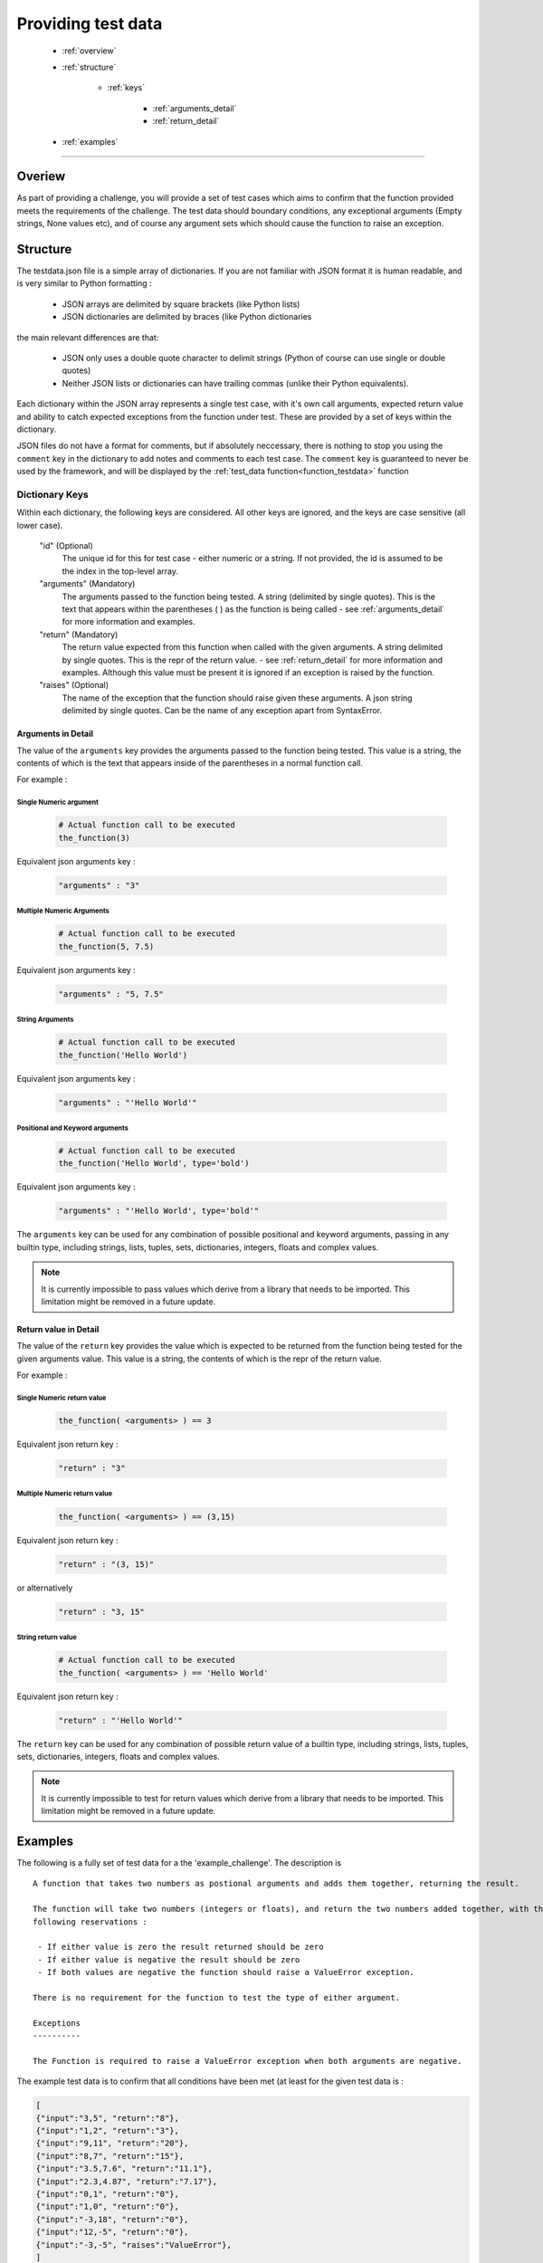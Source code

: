 ===================
Providing test data
===================

 - :ref:`overview`
 - :ref:`structure`

    - :ref:`keys`

        - :ref:`arguments_detail`
        - :ref:`return_detail`

 - :ref:`examples`

----

.. _overview:

Overiew
-------

As part of providing a challenge, you will provide a set of test cases which aims to confirm that the function provided
meets the requirements of the challenge. The test data should boundary conditions, any exceptional arguments (Empty
strings, None values etc), and of course any argument sets which should cause the function to raise an exception.

.. _structure:

Structure
---------

The testdata.json file is a simple array of dictionaries. If you are not familiar with JSON format it is human readable,
and is very similar to Python formatting :

  - JSON arrays are delimited by square brackets (like Python lists)
  - JSON dictionaries are delimited by braces {like Python dictionaries

the main relevant differences are that:

  - JSON only uses a double quote character to delimit strings (Python of course can use single or double quotes)
  - Neither JSON lists or dictionaries can have trailing commas (unlike their Python equivalents).

Each dictionary within the JSON array represents a single test case, with it's own call arguments, expected return value
and ability to catch expected exceptions from the function under test. These are provided by a set of keys within the dictionary.

JSON files do not have a format for comments, but if absolutely neccessary, there is nothing to stop you using the
``comment`` key in the dictionary to add notes and comments to each test case. The ``comment`` key is guaranteed to
never be used by the framework, and will be displayed by the :ref:`test_data function<function_testdata>` function

.. _keys:

Dictionary Keys
+++++++++++++++

Within each dictionary, the following keys are considered. All other keys are ignored, and the keys are
case sensitive (all lower case).

    "id" (Optional)
        The unique id for this for test case - either numeric or a string. If not provided, the id is assumed to be the index in the top-level array.
    "arguments" (Mandatory)
        The arguments passed to the function being tested. A string (delimited by single quotes). This is the text that
        appears within the parentheses ( ) as the function is being called - see :ref:`arguments_detail` for more information and examples.
    "return" (Mandatory)
        The return value expected from this function when called with the given arguments. A string delimited by single
        quotes. This is the repr of the return value. - see :ref:`return_detail` for more information and examples. Although
        this value must be present it is ignored if an exception is raised by the function.
    "raises" (Optional)
        The name of the exception that the function should raise given these arguments. A json string delimited by
        single quotes. Can be the name of any exception apart from SyntaxError.

.. _arguments_detail:

Arguments in Detail
~~~~~~~~~~~~~~~~~~~

The value of the ``arguments`` key provides the arguments passed to the function being tested. This value is a string, the
contents of which is the text that appears inside of the parentheses in a normal function call.

For example :

Single Numeric argument
#######################

 .. code-block:: python

            # Actual function call to be executed
            the_function(3)

Equivalent json arguments key :

 .. code-block:: json-object

            "arguments" : "3"

Multiple Numeric Arguments
##########################

 .. code-block:: python

            # Actual function call to be executed
            the_function(5, 7.5)

Equivalent json arguments key :

 .. code-block:: json-object

            "arguments" : "5, 7.5"


String Arguments
################

 .. code-block:: python

            # Actual function call to be executed
            the_function('Hello World')

Equivalent json arguments key :

 .. code-block:: json-object

            "arguments" : "'Hello World'"

Positional and Keyword arguments
################################

 .. code-block:: python

            # Actual function call to be executed
            the_function('Hello World', type='bold')

Equivalent json arguments key :

 .. code-block:: json-object

            "arguments" : "'Hello World', type='bold'"

The ``arguments`` key can be used for any combination of possible positional and keyword arguments, passing
in any builtin type, including strings, lists, tuples, sets, dictionaries, integers, floats and complex values.

.. note::
    It is currently impossible to pass values which derive from a library that needs to be imported. This limitation
    might be removed in a future update.


.. _return_detail:

Return value in Detail
~~~~~~~~~~~~~~~~~~~~~~

The value of the ``return`` key provides the value which is expected to be returned from the function being tested for
the given arguments value. This value is a string, the contents of which is the repr of the return value.

For example :

Single Numeric return value
###########################

 .. code-block:: python

            the_function( <arguments> ) == 3

Equivalent json return key :

 .. code-block:: json-object

            "return" : "3"

Multiple Numeric return value
#############################

 .. code-block:: python

            the_function( <arguments> ) == (3,15)

Equivalent json return key :

 .. code-block:: json-object

            "return" : "(3, 15)"

or alternatively

 .. code-block:: json-object

            "return" : "3, 15"

String return value
###################

 .. code-block:: python

            # Actual function call to be executed
            the_function( <arguments> ) == 'Hello World'

Equivalent json return key :

 .. code-block:: json-object

            "return" : "'Hello World'"

The ``return`` key can be used for any combination of possible return value of a builtin type, including strings, lists,
tuples, sets, dictionaries, integers, floats and complex values.

.. note::
    It is currently impossible to test for return values which derive from a library that needs to be imported. This limitation
    might be removed in a future update.


.. _examples:

Examples
--------

The following is a fully set of test data for a the 'example_challenge'. The description is ::

    A function that takes two numbers as postional arguments and adds them together, returning the result.

    The function will take two numbers (integers or floats), and return the two numbers added together, with the
    following reservations :

     - If either value is zero the result returned should be zero
     - If either value is negative the result should be zero
     - If both values are negative the function should raise a ValueError exception.

    There is no requirement for the function to test the type of either argument.

    Exceptions
    ----------

    The Function is required to raise a ValueError exception when both arguments are negative.

The example test data is to confirm that all conditions have been met (at least for the given test data is :

.. code-block:: json

    [
    {"input":"3,5", "return":"8"},
    {"input":"1,2", "return":"3"},
    {"input":"9,11", "return":"20"},
    {"input":"8,7", "return":"15"},
    {"input":"3.5,7.6", "return":"11.1"},
    {"input":"2.3,4.87", "return":"7.17"},
    {"input":"0,1", "return":"0"},
    {"input":"1,0", "return":"0"},
    {"input":"-3,18", "return":"0"},
    {"input":"12,-5", "return":"0"},
    {"input":"-3,-5", "raises":"ValueError"},
    ]


.. note::
    In many cases it would be recommended where possible to write a short script which produces testdata.json file with 100
    or more test cases. An example of an auto generated testdata set is provided in `example challenge test data`_. The script which
    produced this data is provided as `testdata_producer.py in example_challenge`_.

.. _example challenge test data : https://github.com/TonyFlury/QuoraChallengesTestData/blob/master/example_challenge/testdata.json
.. _testdata_producer.py in example_challenge : https://github.com/TonyFlury/QuoraChallengesTestData/blob/master/example_challenge/testdata_producer.py

